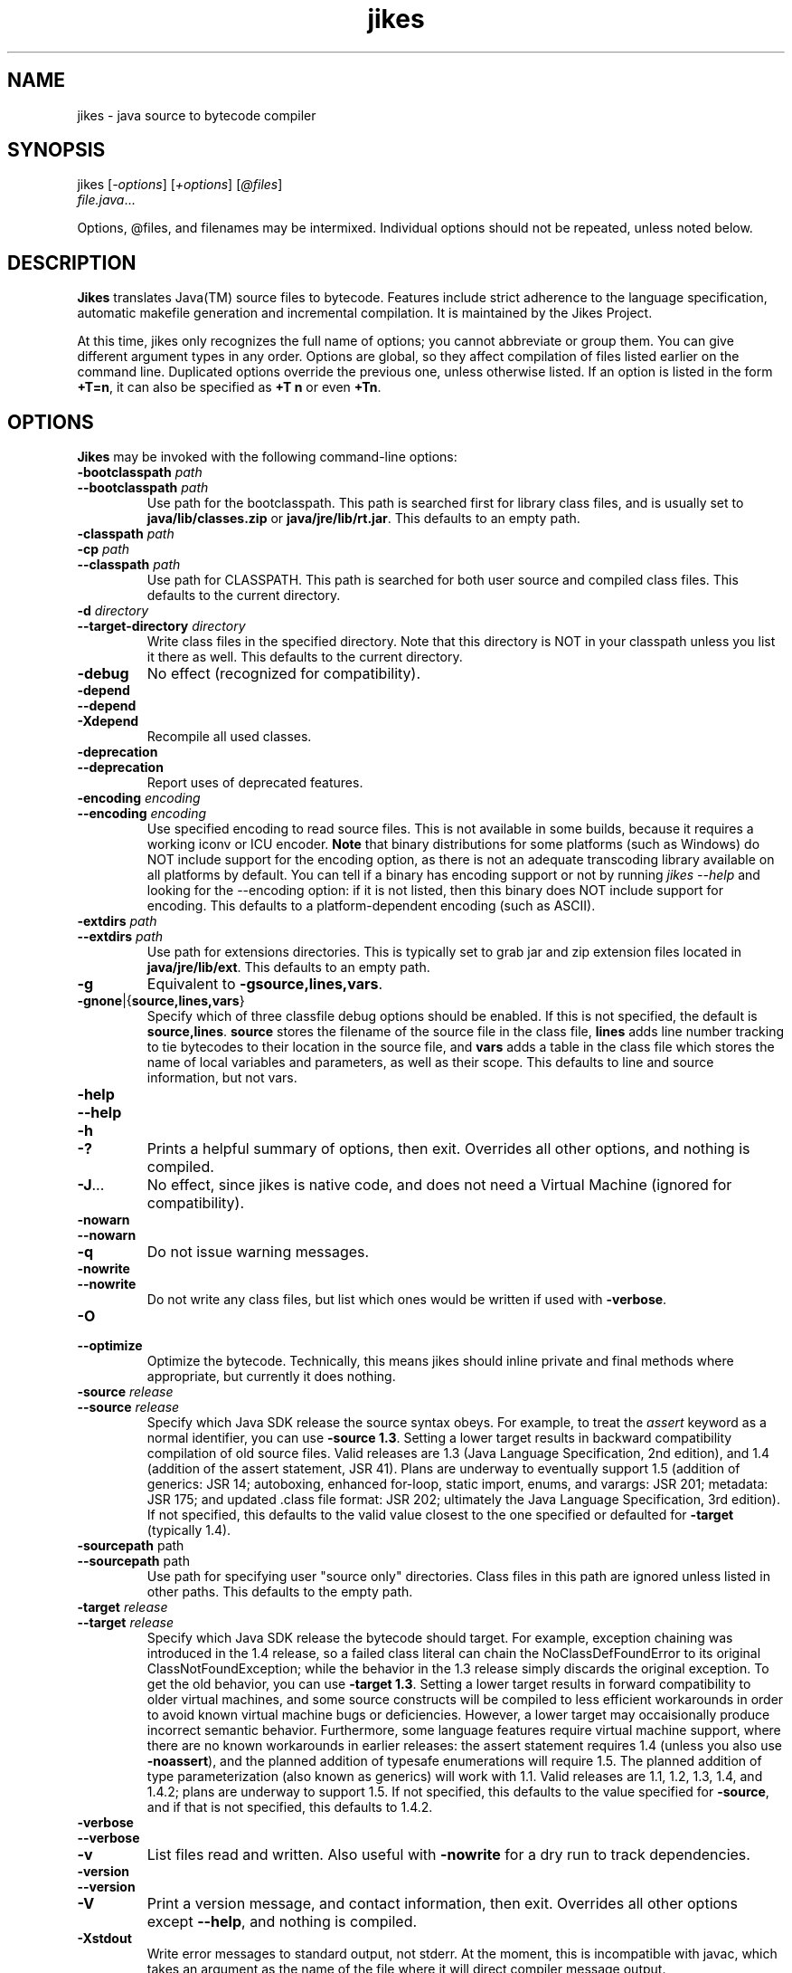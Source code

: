 .TH jikes 1
.SH NAME
jikes \- java source to bytecode compiler
.SH SYNOPSIS
jikes [\fI\-options\fP] [\fI\+options\fP] [\fI\@files\fP]
      \fIfile.java\fP\&.\|.\|.

Options, @files, and filenames may be intermixed. Individual options
should not be repeated, unless noted below.

.SH DESCRIPTION
\fBJikes\fP translates Java(TM) source files to bytecode. Features
include strict adherence to the language specification, automatic
makefile generation and incremental compilation. It is maintained
by the Jikes Project.

At this time, jikes only recognizes the full name of options; you
cannot abbreviate or group them. You can give different argument types
in any order. Options are global, so they affect compilation of files
listed earlier on the command line. Duplicated options override the
previous one, unless otherwise listed. If an option is listed in the
form \fB\+T\=n\fP, it can also be specified as \fB\+T n\fP or even
\fB\+Tn\fP.

.SH OPTIONS
\fBJikes\fP may be invoked with the following command-line options:

.TP
\fB\-bootclasspath\fP \fIpath\fP
.TP
\fB\-\-bootclasspath\fP \fIpath\fP
Use path for the bootclasspath. This path is searched first for
library class files, and is usually set to \fBjava/lib/classes.zip\fP
or \fBjava/jre/lib/rt.jar\fP.  This defaults to an empty path.

.TP
\fB\-classpath\fP \fIpath\fP
.TP
\fB\-cp\fP \fIpath\fP
.TP
\fB\-\-classpath\fP \fIpath\fP
Use path for CLASSPATH. This path is searched for both user source and
compiled class files. This defaults to the current directory.
.\" Someone should better document the search algorithm used.

.TP
\fB\-d\fP \fIdirectory\fP
.TP
\fB\-\-target\-directory\fP \fIdirectory\fP
Write class files in the specified directory. Note that this directory is
NOT in your classpath unless you list it there as well. This defaults
to the current directory.

.TP
\fB\-debug
No effect (recognized for compatibility).

.TP
\fB\-depend
.TP
\fB\-\-depend
.TP
\fB\-Xdepend
Recompile all used classes.

.TP
\fB\-deprecation
.TP
\fB\-\-deprecation
Report uses of deprecated features.

.TP
\fB\-encoding\fP \fIencoding\fP
.TP
\fB\-\-encoding\fP \fIencoding\fP
Use specified encoding to read source files. This is not available in
some builds, because it requires a working iconv or ICU encoder.
\fBNote\fP that binary distributions for some platforms (such as
Windows) do NOT include support for the encoding option, as there
is not an adequate transcoding library available on all platforms by
default. You can tell if a binary has encoding support or not by
running \fIjikes \-\-help\fP and looking for the \-\-encoding option:
if it is not listed, then this binary does NOT include support for
encoding. This defaults to a platform-dependent encoding (such as
ASCII).

.TP
\fB\-extdirs\fP \fIpath\fP
.TP
\fB\-\-extdirs\fP \fIpath\fP
Use path for extensions directories. This is typically set to grab jar
and zip extension files located in \fBjava/jre/lib/ext\fP. This
defaults to an empty path.

.TP
\fB\-g
Equivalent to \fB\-g\:source\|,lines\|,vars\fP.

.TP
\fB\-g\:none\fP\||\|{\fBsource\|,lines\|,vars\fP\|}
Specify which of three classfile debug options should be enabled. If
this is not specified, the default is
\fBsource\|,lines\fP. \fBsource\fP stores the filename of the source
file in the class file, \fBlines\fP adds line number tracking to tie
bytecodes to their location in the source file, and \fBvars\fP adds a
table in the class file which stores the name of local variables and
parameters, as well as their scope. This defaults to line and source
information, but not vars.

.TP
\fB\-help
.TP
\fB\-\-help
.TP
\fB\-h
.TP
\fB\-\|?
Prints a helpful summary of options, then exit. Overrides all other
options, and nothing is compiled.

.TP
\fB\-J\fP\&.\|.\|.
No effect, since jikes is native code, and does not need a Virtual
Machine (ignored for compatibility).

.TP
\fB\-nowarn
.TP
\fB\-\-nowarn
.TP
\fB\-q
Do not issue warning messages.

.TP
\fB\-nowrite
.TP
\fB\-\-nowrite
Do not write any class files, but list which ones would be written if
used with \fB\-verbose\fP.

.TP
\fB\-O
.TP
\fB\-\-optimize
Optimize the bytecode. Technically, this means jikes should inline
private and final methods where appropriate, but currently it does
nothing.

.TP
\fB\-source\fP \fIrelease\fP
.TP
\fB\-\-source\fP \fIrelease\fP
Specify which Java SDK release the source syntax obeys. For example,
to treat the \fIassert\fP keyword as a normal identifier, you can use
\fB\-source 1.3\fP. Setting a lower target results in backward
compatibility compilation of old source files.  Valid releases are 1.3
(Java Language Specification, 2nd edition), and 1.4 (addition of the
assert statement, JSR 41).  Plans are underway to eventually support
1.5 (addition of generics: JSR 14; autoboxing, enhanced for-loop,
static import, enums, and varargs: JSR 201; metadata: JSR 175; and
updated .class file format: JSR 202; ultimately the Java Language
Specification, 3rd edition). If not specified, this defaults to the
valid value closest to the one specified or defaulted for
\fB-target\fP (typically 1.4).

.TP
\fB\-sourcepath\fP path
.TP
\fB\-\-sourcepath\fP path
Use path for specifying user "source only" directories. Class files in
this path are ignored unless listed in other paths. This defaults to
the empty path.

.TP
\fB\-target\fP \fIrelease\fP
.TP
\fB\-\-target\fP \fIrelease\fP
Specify which Java SDK release the bytecode should target.  For
example, exception chaining was introduced in the 1.4 release, so a
failed class literal can chain the NoClassDefFoundError to its
original ClassNotFoundException; while the behavior in the 1.3 release
simply discards the original exception.  To get the old behavior, you
can use \fB\-target 1.3\fP.  Setting a lower target results in forward
compatibility to older virtual machines, and some source constructs
will be compiled to less efficient workarounds in order to avoid known
virtual machine bugs or deficiencies.  However, a lower target may
occaisionally produce incorrect semantic behavior.  Furthermore, some
language features require virtual machine support, where there are no
known workarounds in earlier releases: the assert statement requires
1.4 (unless you also use \fB\-noassert\fP), and the planned addition
of typesafe enumerations will require 1.5. The planned addition of
type parameterization (also known as generics) will work with 1.1.
Valid releases are 1.1, 1.2, 1.3, 1.4, and 1.4.2; plans are underway
to support 1.5.  If not specified, this defaults to the value
specified for \fB-source\fP, and if that is not specified, this
defaults to 1.4.2.

.TP
\fB\-verbose
.TP
\fB\-\-verbose
.TP
\fB\-v
List files read and written. Also useful with \fB\-nowrite\fP for a
dry run to track dependencies.

.TP
\fB\-version
.TP
\fB\-\-version
.TP
\fB\-V
Print a version message, and contact information, then exit. Overrides
all other options except \fB\-\-help\fP, and nothing is compiled.

.TP
\fB\-Xstdout
Write error messages to standard output, not stderr. At the moment,
this is incompatible with javac, which takes an argument as the name
of the file where it will direct compiler message output.

.TP
\fB\-Xswitchcheck
Synonym to \fB+Pswitchcheck\fP. Warns about fallthrough switch cases.

.TP
\fB\+\+
.TP
\fB\-\-incremental
Compile in incremental mode.  In this mode, jikes stays resident, and
every keypress of \fIEnter\fP will trigger a recompilation of every
source file rendered out\-of\-date by file modifications since the
last compilation phase.  To exit this mode, type \fIq\fP then
\fIEnter\fP.

.TP
\fB\+a
.TP
\fB\-\-noassert
Do not emit assert statements.  This option is not recommended for
disabling asserts, because asserts are compiled to have minimal
overhead when disabled through the virtual machine.  Rather, it is
intended for reducing classfile size, and to allow the use of
\fB-target 1.3\fP or earlier virtual machine targets that do not
support the assert statement.

.TP
\fB\+B
.TP
\fB\-\-nobytecode
Do not invoke bytecode generator. Perform semantic checks only.

.TP
\fB\+D
.TP
\fB\-\-dump-errors
Report errors immediately in emacs-form without buffering.

.TP
\fB\+DR\=\fIfilename\fP
Write report of dependencies to specified file.
.\" We ought to change this to be a one-letter name...

.TP
\fB\+E
.TP
\fB\-\-emacs
List errors in emacs-form.

.TP
\fB\+F
.TP
\fB\-\-full-dependence
Do full dependence check except for Zip and Jar files.

.TP
\fB\+K\fIname\fB\=\fITypeKeyWord\fP
Map name to type keyword. Multiple options are needed to change more
than one type keyword.

.TP
\fB\+M
.TP
\fB\-\-makefile
Generate makefile dependencies.

.TP
\fB\+OLDCSO
Select to use same classpath search order as in older versions of
Jikes (for compatibility).
.\" Someone should document how this differs from regular search order.

.TP
\fB\+P\fP[\fIflags\fP]
Pedantic compilation - issues lots of warnings. This option may be
listed multiple times, with cumulative effect. With no flags, this
turns on the default set of pedantic warnings. Specifying a flag will
then turn on or off a particular warning, depending on the presence of
the \fIno-\fP prefix. At present, the recognized flags are
\fBmodifier-order\fP, which warns about the recommended ordering of
multiple modifiers; \fBredundant-modifiers\fP, which warns about
explicitly mentioning an implied modifier; \fBswitchcheck\fP, which
warns about fallthrough between cases of switch statements; and
\fBnaming-convention\fP, which warns about names that violate Java
naming conventions.  Only switchcheck and naming-convention are
included in plain \fB\+P\fP; the others must be asked for by
name. Multiple \fB\+P\fP options are cumulative in effect. For
example, to get all pedantic warnings except modifier ordering, use
\fB\+P \+Pno-modifier-order\fP. To get just warnings about redundant
modifiers, without other pedantic warnings, use
\fB\+Predundant-modifiers\fP.

.TP
\fB\-\-pedantic
Synonym for \fB+P\fP, but does not accept flags.

.TP
\fB\+T\=\fIn\fP
.TP
\fB\-\-tab\=\fIn\fP
Set value of tab to \fIn\fP spaces. If not specified, the default is 8.

.TP
\fB\+U
.TP
\fB\-\-unzip-dependence
Do full dependence check including Zip and Jar files.

.TP
\fB\+Z
.TP
\fB\-\-zero-cautions
Treat cautions as errors. Unfortunately, at the moment, this will not
promote warnings, just cautions.

.PP
An argument may have the form \fI@file\fP, which names a \fIfile\fP
holding additional command-line arguments.  Each line in that file is
treated as an argument, except that lines beginning with \fI@\fP are
not expanded recursively.  Lines may optionally be quoted using either
single or double quotes.  There are no escape characters (\fI'\\'\fP
is not treated as special).

.SH FILES
\fBJikes\fP has several options related to classpath searching.
The -bootclasspath, -extdirs, and -sourcepath options are the same
as in javac.  In addition to being specified on the command line, the
environment variables \fBBOOTCLASSPATH\fP, \fBEXTDIRS\fP, and
\fBSOURCEPATH\fP may also be used to specify values for these options,
respectively.  \fBJikes\fP also has the -classpath option as in javac,
with the corresponding environment variable \fBCLASSPATH\fP.  The
classpath may also be specified in the environment variable
\fBJIKESPATH\fP, although this use is discouraged.  If \fBJIKESPATH\fP
and \fBCLASSPATH\fP coexist, preference will be given to
\fBJIKESPATH\fP.  A value specified on the command line will be always
be given preference over the value of any environment variable.  All
the directories and files specified in these options or environment
variables must be in the platform path format (usually a
colon-separated list, e.g., ".:$HOME/java/jre/lib/rt.jar").

.SH "SEE ALSO"
Jikes Project homepage 
\fIhttp://ibm.com/developerworks/opensource/jikes/\fP
for news of recent developments, to download new versions, to report
bugs, or to learn how to participate in the development process.

.SH COPYRIGHT
Copyright \(co 1996-2003, 2004 IBM Corporation and others. All Rights Reserved.

.PP
\fBJikes\fP is licensed under the \fIIBM Public License\fP, included
in the file \fIlicense.htm\fP distributed with the program, and also
available at the Jikes Project URL.
.pp
Portions of \fBJikes\fP are derived from prior, freely distributable
projects.  For more details on this code, see the comments in
src/double.h, src/platform.h, and src/unzip.h.

.SH NOTES
Java is a registered trademark of Sun Microsystems, Inc.
